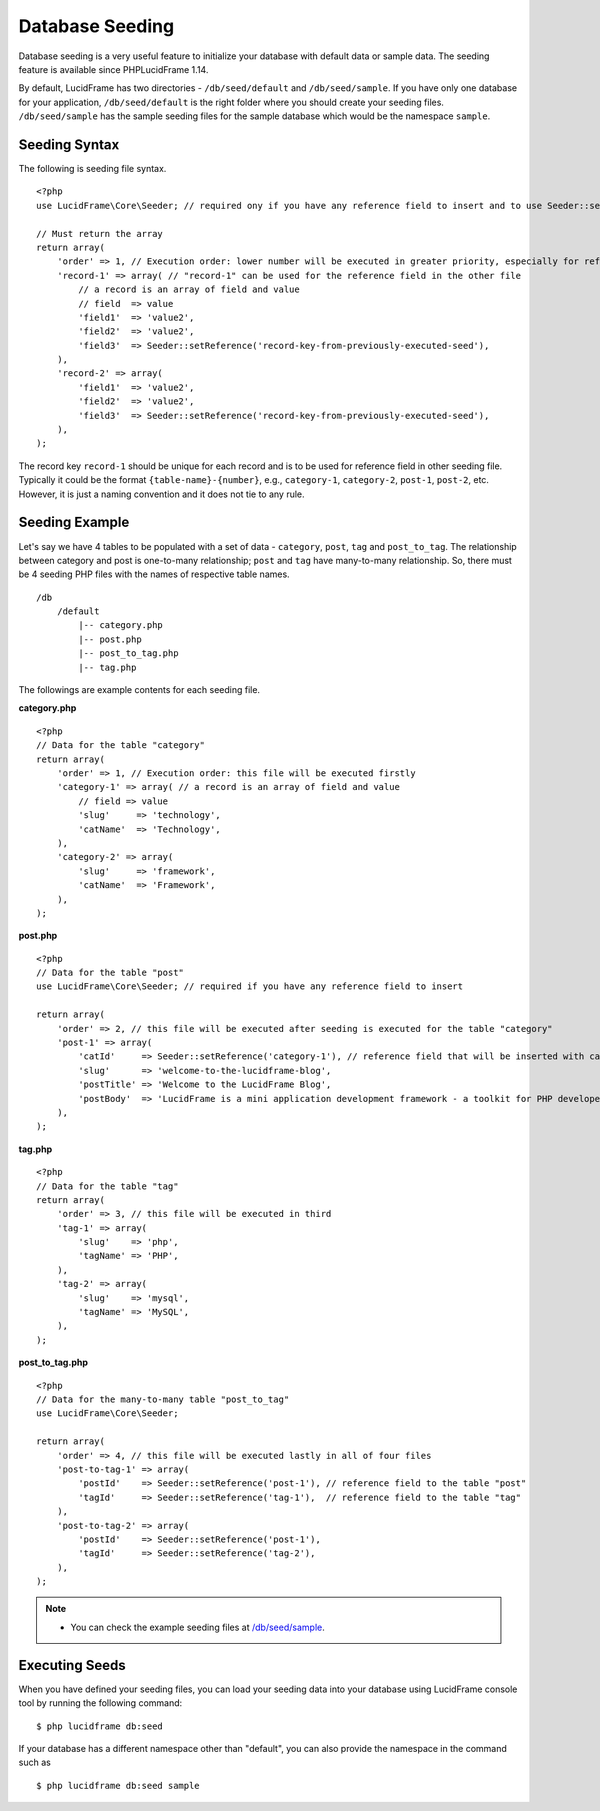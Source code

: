 Database Seeding
================

Database seeding is a very useful feature to initialize your database with default data or sample data. The seeding feature is available since PHPLucidFrame 1.14.

By default, LucidFrame has two directories - ``/db/seed/default`` and ``/db/seed/sample``. If you have only one database for your application, ``/db/seed/default`` is the right folder where you should create your seeding files. ``/db/seed/sample`` has the sample seeding files for the sample database which would be the namespace ``sample``.

Seeding Syntax
--------------

The following is seeding file syntax. ::

    <?php
    use LucidFrame\Core\Seeder; // required ony if you have any reference field to insert and to use Seeder::setReference()

    // Must return the array
    return array(
        'order' => 1, // Execution order: lower number will be executed in greater priority, especially for reference fields
        'record-1' => array( // "record-1" can be used for the reference field in the other file
            // a record is an array of field and value
            // field  => value
            'field1'  => 'value2',
            'field2'  => 'value2',
            'field3'  => Seeder::setReference('record-key-from-previously-executed-seed'),
        ),
        'record-2' => array(
            'field1'  => 'value2',
            'field2'  => 'value2',
            'field3'  => Seeder::setReference('record-key-from-previously-executed-seed'),
        ),
    );

The record key ``record-1`` should be unique for each record and is to be used for reference field in other seeding file. Typically it could be the format ``{table-name}-{number}``, e.g., ``category-1``, ``category-2``, ``post-1``, ``post-2``, etc. However, it is just a naming convention and it does not tie to any rule.

Seeding Example
---------------

Let's say we have 4 tables to be populated with a set of data - ``category``, ``post``, ``tag`` and ``post_to_tag``. The relationship between category and post is one-to-many relationship; ``post`` and ``tag`` have many-to-many relationship. So, there must be 4 seeding PHP files with the names of respective table names. ::

    /db
        /default
            |-- category.php
            |-- post.php
            |-- post_to_tag.php
            |-- tag.php

The followings are example contents for each seeding file.

**category.php** ::

    <?php
    // Data for the table "category"
    return array(
        'order' => 1, // Execution order: this file will be executed firstly
        'category-1' => array( // a record is an array of field and value
            // field => value
            'slug'     => 'technology',
            'catName'  => 'Technology',
        ),
        'category-2' => array(
            'slug'     => 'framework',
            'catName'  => 'Framework',
        ),
    );

**post.php** ::

    <?php
    // Data for the table "post"
    use LucidFrame\Core\Seeder; // required if you have any reference field to insert

    return array(
        'order' => 2, // this file will be executed after seeding is executed for the table "category"
        'post-1' => array(
            'catId'     => Seeder::setReference('category-1'), // reference field that will be inserted with category id that will be created by the previous category seeding execution
            'slug'      => 'welcome-to-the-lucidframe-blog',
            'postTitle' => 'Welcome to the LucidFrame Blog',
            'postBody'  => 'LucidFrame is a mini application development framework - a toolkit for PHP developers. It provides logical structure and several helper utilities for web application development. It uses a module architecture to make the development of complex applications simplified.',
        ),
    );

**tag.php** ::

    <?php
    // Data for the table "tag"
    return array(
        'order' => 3, // this file will be executed in third
        'tag-1' => array(
            'slug'    => 'php',
            'tagName' => 'PHP',
        ),
        'tag-2' => array(
            'slug'    => 'mysql',
            'tagName' => 'MySQL',
        ),
    );

**post_to_tag.php** ::

    <?php
    // Data for the many-to-many table "post_to_tag"
    use LucidFrame\Core\Seeder;

    return array(
        'order' => 4, // this file will be executed lastly in all of four files
        'post-to-tag-1' => array(
            'postId'    => Seeder::setReference('post-1'), // reference field to the table "post"
            'tagId'     => Seeder::setReference('tag-1'),  // reference field to the table "tag"
        ),
        'post-to-tag-2' => array(
            'postId'    => Seeder::setReference('post-1'),
            'tagId'     => Seeder::setReference('tag-2'),
        ),
    );

.. note::
    - You can check the example seeding files at `/db/seed/sample <https://github.com/phplucidframe/phplucidframe/blob/master/db/seed/sample>`_.

Executing Seeds
---------------

When you have defined your seeding files, you can load your seeding data into your database using LucidFrame console tool by running the following command: ::

    $ php lucidframe db:seed

If your database has a different namespace other than "default", you can also provide the namespace in the command such as ::

    $ php lucidframe db:seed sample
